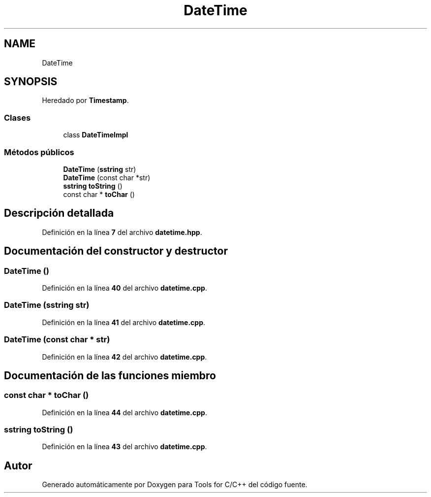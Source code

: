 .TH "DateTime" 3 "Sábado, 20 de Noviembre de 2021" "Version 0.2.3" "Tools  for C/C++" \" -*- nroff -*-
.ad l
.nh
.SH NAME
DateTime
.SH SYNOPSIS
.br
.PP
.PP
Heredado por \fBTimestamp\fP\&.
.SS "Clases"

.in +1c
.ti -1c
.RI "class \fBDateTimeImpl\fP"
.br
.in -1c
.SS "Métodos públicos"

.in +1c
.ti -1c
.RI "\fBDateTime\fP (\fBsstring\fP str)"
.br
.ti -1c
.RI "\fBDateTime\fP (const char *str)"
.br
.ti -1c
.RI "\fBsstring\fP \fBtoString\fP ()"
.br
.ti -1c
.RI "const char * \fBtoChar\fP ()"
.br
.in -1c
.SH "Descripción detallada"
.PP 
Definición en la línea \fB7\fP del archivo \fBdatetime\&.hpp\fP\&.
.SH "Documentación del constructor y destructor"
.PP 
.SS "\fBDateTime\fP ()"

.PP
Definición en la línea \fB40\fP del archivo \fBdatetime\&.cpp\fP\&.
.SS "\fBDateTime\fP (\fBsstring\fP str)"

.PP
Definición en la línea \fB41\fP del archivo \fBdatetime\&.cpp\fP\&.
.SS "\fBDateTime\fP (const char * str)"

.PP
Definición en la línea \fB42\fP del archivo \fBdatetime\&.cpp\fP\&.
.SH "Documentación de las funciones miembro"
.PP 
.SS "const char * toChar ()"

.PP
Definición en la línea \fB44\fP del archivo \fBdatetime\&.cpp\fP\&.
.SS "\fBsstring\fP toString ()"

.PP
Definición en la línea \fB43\fP del archivo \fBdatetime\&.cpp\fP\&.

.SH "Autor"
.PP 
Generado automáticamente por Doxygen para Tools for C/C++ del código fuente\&.

